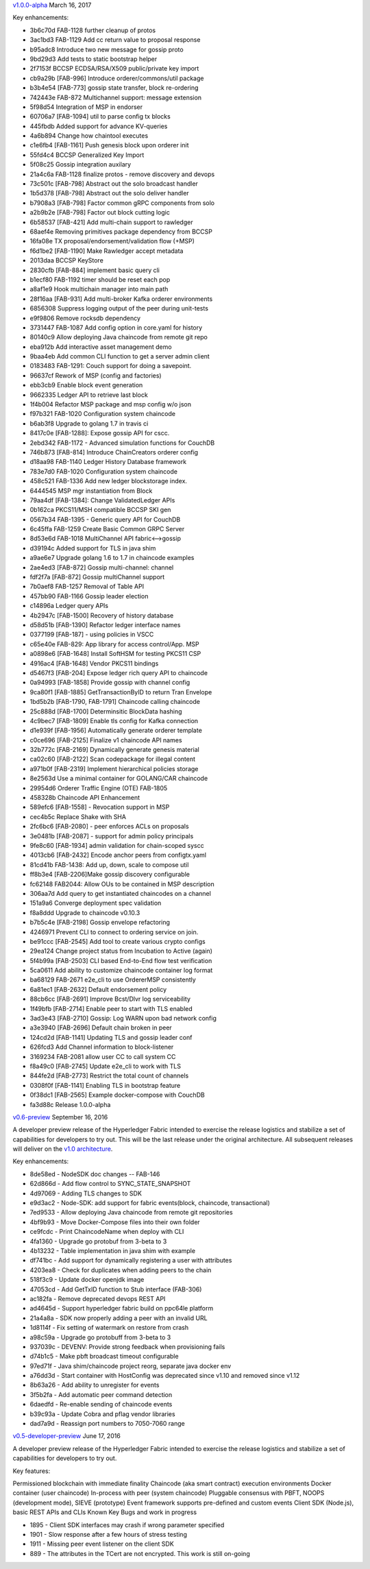 
`v1.0.0-alpha <https://github.com/hyperledger/fabric/releases/tag/v1.0.0-alpha>`__
March 16, 2017

Key enhancements:

- 3b6c70d FAB-1128 further cleanup of protos
- 3ac1bd3 FAB-1129 Add cc return value to proposal response
- b95adc8 Introduce two new message for gossip proto
- 9bd29d3 Add tests to static bootstrap helper
- 2f7153f BCCSP ECDSA/RSA/X509 public/private key import
- cb9a29b [FAB-996] Introduce orderer/commons/util package
- b3b4e54 [FAB-773] gossip state transfer, block re-ordering
- 742443e FAB-872 Multichannel support: message extension
- 5f98d54 Integration of MSP in endorser
- 60706a7 [FAB-1094] util to parse config tx blocks
- 445fbdb Added support for advance KV-queries
- 4a6b894 Change how chaintool executes
- c1e6fb4 [FAB-1161] Push genesis block upon orderer init
- 55fd4c4 BCCSP Generalized Key Import
- 5f08c25 Gossip integration auxilary
- 21a4c6a FAB-1128 finalize protos - remove discovery and devops
- 73c501c [FAB-798] Abstract out the solo broadcast handler
- 1b5d378 [FAB-798] Abstract out the solo deliver handler
- b7908a3 [FAB-798] Factor common gRPC components from solo
- a2b9b2e [FAB-798] Factor out block cutting logic
- 6b58537 [FAB-421] Add multi-chain support to rawledger
- 68aef4e Removing primitives package dependency from BCCSP
- 16fa08e TX proposal/endorsement/validation flow (+MSP)
- f6d1be2 [FAB-1190] Make Rawledger accept metadata
- 2013daa BCCSP KeyStore
- 2830cfb [FAB-884] implement basic query cli
- b1ecf80 FAB-1192 timer should be reset each pop
- a8af1e9 Hook multichain manager into main path
- 28f16aa [FAB-931] Add multi-broker Kafka orderer environments
- 6856308 Suppress logging output of the peer during unit-tests
- e9f9806 Remove rocksdb dependency
- 3731447 FAB-1087 Add config option in core.yaml for history
- 80140c9 Allow deploying Java chaincode from remote git repo
- eba912b Add interactive asset management demo
- 9baa4eb Add common CLI function to get a server admin client
- 0183483 FAB-1291: Couch support for doing a savepoint.
- 96637cf Rework of MSP (config and factories)
- ebb3cb9 Enable block event generation
- 9662335 Ledger API to retrieve last block
- 1f4b004 Refactor MSP package and msp config w/o json
- f97b321 FAB-1020 Configuration system chaincode
- b6ab3f8 Upgrade to golang 1.7 in travis ci
- 8417c0e [FAB-1288]: Expose gossip API for cscc.
- 2ebd342 FAB-1172 - Advanced simulation functions for CouchDB
- 746b873 [FAB-814] Introduce ChainCreators orderer config
- d18aa98 FAB-1140 Ledger History Database framework
- 783e7d0 FAB-1020 Configuration system chaincode
- 458c521 FAB-1336 Add new ledger blockstorage index.
- 6444545 MSP mgr instantiation from Block
- 79aa4df [FAB-1384]: Change ValidatedLedger APIs
- 0b162ca PKCS11/MSH compatible BCCSP SKI gen
- 0567b34 FAB-1395 - Generic query API for CouchDB
- 6c45ffa FAB-1259 Create Basic Common GRPC Server
- 8d53e6d FAB-1018 MultiChannel API fabric<-->gossip
- d39194c Added support for TLS in java shim
- a9ae6e7 Upgrade golang 1.6 to 1.7 in chaincode examples
- 2ae4ed3 [FAB-872] Gossip multi-channel: channel
- fdf2f7a [FAB-872] Gossip multiChannel support
- 7b0aef8 FAB-1257 Removal of Table API
- 457bb90 FAB-1166 Gossip leader election
- c14896a Ledger query APIs
- 4b2947c [FAB-1500] Recovery of history database
- d58d51b [FAB-1390] Refactor ledger interface names
- 0377199 [FAB-187] - using policies in VSCC
- c65e40e FAB-829: App library for access control/App. MSP
- a0898e6 [FAB-1648] Install SoftHSM for testing PKCS11 CSP
- 4916ac4 [FAB-1648] Vendor PKCS11 bindings
- d5467f3 [FAB-204] Expose ledger rich query API to chaincode
- 0a94993 [FAB-1858] Provide gossip with channel config
- 9ca80f1 [FAB-1885] GetTransactionByID to return Tran Envelope
- 1bd5b2b [FAB-1790, FAB-1791] Chaincode calling chaincode
- 25c888d [FAB-1700] Determinsitic BlockData hashing
- 4c9bec7 [FAB-1809] Enable tls config for Kafka connection
- d1e939f [FAB-1956] Automatically generate orderer template
- c0ce696 [FAB-2125] Finalize v1 chaincode API names
- 32b772c [FAB-2169] Dynamically generate genesis material
- ca02c60 [FAB-2122] Scan codepackage for illegal content
- a971b0f [FAB-2319] Implement hierarchical policies storage
- 8e2563d Use a minimal container for GOLANG/CAR chaincode
- 29954d6 Orderer Traffic Engine (OTE) FAB-1805
- 458328b Chaincode API Enhancement
- 589efc6 [FAB-1558] - Revocation support in MSP
- cec4b5c Replace Shake with SHA
- 2fc6bc6 [FAB-2080] - peer enforces ACLs on proposals
- 3e0481b [FAB-2087] - support for admin policy principals
- 9fe8c60 [FAB-1934] admin validation for chain-scoped syscc
- 4013cb6 [FAB-2432] Encode anchor peers from configtx.yaml
- 81cd41b FAB-1438: Add up, down, scale to compose util
- ff8b3e4 [FAB-2206]Make gossip discovery configurable
- fc62148 FAB2044: Allow OUs to be contained in MSP description
- 306aa7d Add query to get instantiated chaincodes on a channel
- 151a9a6 Converge deployment spec validation
- f8a8ddd Upgrade to chaincode v0.10.3
- b7b5c4e [FAB-2198] Gossip envelope refactoring
- 4246971 Prevent CLI to connect to ordering service on join.
- be91ccc [FAB-2545] Add tool to create various crypto configs
- 29ea124 Change project status from Incubation to Active (again)
- 5f4b99a [FAB-2503] CLI based End-to-End flow test verification
- 5ca0611 Add ability to customize chaincode container log format
- ba68129 FAB-2671 e2e_cli to use OrdererMSP consistently
- 6a81ec1 [FAB-2632] Default endorsement policy
- 88cb6cc [FAB-2691] Improve Bcst/Dlvr log serviceability
- 1f49bfb [FAB-2714] Enable peer to start with TLS enabled
- 3ad3e43 [FAB-2710] Gossip: Log WARN upon bad network config
- a3e3940 [FAB-2696] Default chain broken in peer
- 124cd2d [FAB-1141] Updating TLS and gossip leader conf
- 626fcd3 Add Channel information to block-listener
- 3169234 FAB-2081 allow user CC to call system CC
- f8a49c0 [FAB-2745] Update e2e_cli to work with TLS
- 844fe2d [FAB-2773] Restrict the total count of channels
- 0308f0f [FAB-1141] Enabling TLS in bootstrap feature
- 0f38dc1 [FAB-2565] Example docker-compose with CouchDB
- fa3d88c Release 1.0.0-alpha

`v0.6-preview <https://github.com/hyperledger/fabric/tree/v0.6>`__
September 16, 2016

A developer preview release of the Hyperledger Fabric intended to
exercise the release logistics and stabilize a set of capabilities for
developers to try out. This will be the last release under the original
architecture. All subsequent releases will deliver on the `v1.0
architecture <TODO>`__.

Key enhancements:

-  8de58ed - NodeSDK doc changes -- FAB-146
-  62d866d - Add flow control to SYNC\_STATE\_SNAPSHOT
-  4d97069 - Adding TLS changes to SDK
-  e9d3ac2 - Node-SDK: add support for fabric events(block, chaincode,
   transactional)
-  7ed9533 - Allow deploying Java chaincode from remote git repositories
-  4bf9b93 - Move Docker-Compose files into their own folder
-  ce9fcdc - Print ChaincodeName when deploy with CLI
-  4fa1360 - Upgrade go protobuf from 3-beta to 3
-  4b13232 - Table implementation in java shim with example
-  df741bc - Add support for dynamically registering a user with
   attributes
-  4203ea8 - Check for duplicates when adding peers to the chain
-  518f3c9 - Update docker openjdk image
-  47053cd - Add GetTxID function to Stub interface (FAB-306)
-  ac182fa - Remove deprecated devops REST API
-  ad4645d - Support hyperledger fabric build on ppc64le platform
-  21a4a8a - SDK now properly adding a peer with an invalid URL
-  1d8114f - Fix setting of watermark on restore from crash
-  a98c59a - Upgrade go protobuff from 3-beta to 3
-  937039c - DEVENV: Provide strong feedback when provisioning fails
-  d74b1c5 - Make pbft broadcast timeout configurable
-  97ed71f - Java shim/chaincode project reorg, separate java docker env
-  a76dd3d - Start container with HostConfig was deprecated since v1.10
   and removed since v1.12
-  8b63a26 - Add ability to unregister for events
-  3f5b2fa - Add automatic peer command detection
-  6daedfd - Re-enable sending of chaincode events
-  b39c93a - Update Cobra and pflag vendor libraries
-  dad7a9d - Reassign port numbers to 7050-7060 range

`v0.5-developer-preview <https://github.com/hyperledger-archives/fabric/tree/v0.5-developer-preview>`__
June 17, 2016

A developer preview release of the Hyperledger Fabric intended to
exercise the release logistics and stabilize a set of capabilities for
developers to try out.

Key features:

Permissioned blockchain with immediate finality Chaincode (aka smart
contract) execution environments Docker container (user chaincode)
In-process with peer (system chaincode) Pluggable consensus with PBFT,
NOOPS (development mode), SIEVE (prototype) Event framework supports
pre-defined and custom events Client SDK (Node.js), basic REST APIs and
CLIs Known Key Bugs and work in progress

-  1895 - Client SDK interfaces may crash if wrong parameter specified
-  1901 - Slow response after a few hours of stress testing
-  1911 - Missing peer event listener on the client SDK
-  889 - The attributes in the TCert are not encrypted. This work is
   still on-going
